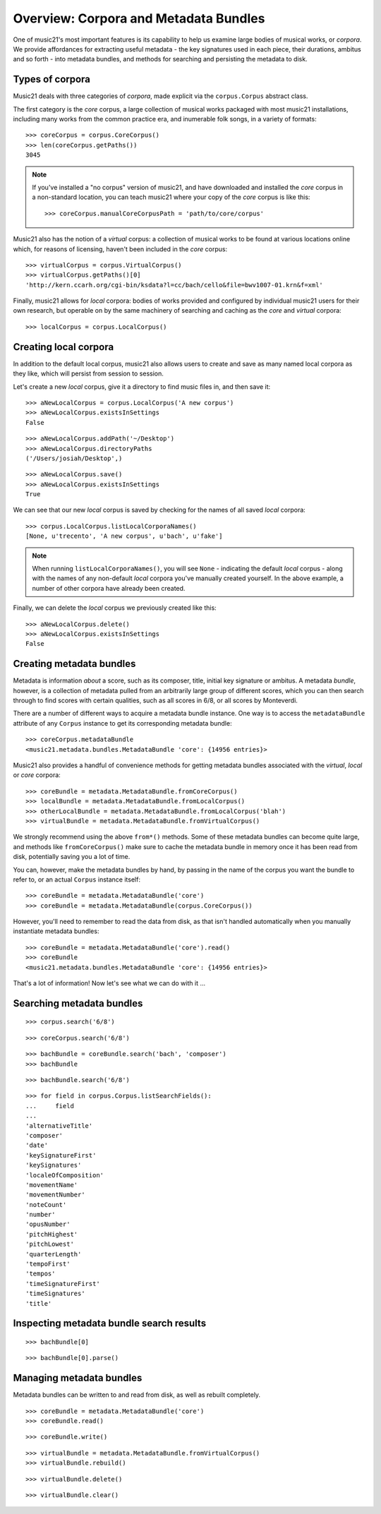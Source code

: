.. _overviewMetadata

Overview: Corpora and Metadata Bundles
======================================

One of music21's most important features is its capability to help us examine
large bodies of musical works, or *corpora*.  We provide affordances for
extracting useful metadata - the key signatures used in each piece, their
durations, ambitus and so forth - into metadata bundles, and methods for
searching and persisting the metadata to disk.


Types of corpora
----------------

Music21 deals with three categories of *corpora*, made explicit via the
``corpus.Corpus`` abstract class.

The first category is the *core* corpus, a large collection of musical works
packaged with most music21 installations, including many works from the common
practice era, and inumerable folk songs, in a variety of formats:

::

    >>> coreCorpus = corpus.CoreCorpus()
    >>> len(coreCorpus.getPaths())
    3045


..  note::

    If you've installed a "no corpus" version of music21, and have downloaded
    and installed the *core* corpus in a non-standard location, you can teach
    music21 where your copy of the *core* corpus is like this:

    ::

        >>> coreCorpus.manualCoreCorpusPath = 'path/to/core/corpus'

Music21 also has the notion of a *virtual* corpus: a collection of musical
works to be found at various locations online which, for reasons of licensing,
haven't been included in the *core* corpus:

::

    >>> virtualCorpus = corpus.VirtualCorpus()
    >>> virtualCorpus.getPaths()[0]
    'http://kern.ccarh.org/cgi-bin/ksdata?l=cc/bach/cello&file=bwv1007-01.krn&f=xml'

Finally, music21 allows for *local* corpora: bodies of works provided and
configured by individual music21 users for their own research, but operable on
by the same machinery of searching and caching as the *core* and *virtual*
corpora:

::

    >>> localCorpus = corpus.LocalCorpus()


Creating local corpora
----------------------

In addition to the default local corpus, music21 also allows users to create
and save as many named local corpora as they like, which will persist from
session to session.

Let's create a new *local* corpus, give it a directory to find music files in,
and then save it:

::

    >>> aNewLocalCorpus = corpus.LocalCorpus('A new corpus')
    >>> aNewLocalCorpus.existsInSettings
    False

::

    >>> aNewLocalCorpus.addPath('~/Desktop')
    >>> aNewLocalCorpus.directoryPaths
    ('/Users/josiah/Desktop',)

::

    >>> aNewLocalCorpus.save()
    >>> aNewLocalCorpus.existsInSettings
    True

We can see that our new *local* corpus is saved by checking for the names of
all saved *local* corpora:

::

    >>> corpus.LocalCorpus.listLocalCorporaNames()
    [None, u'trecento', 'A new corpus', u'bach', u'fake']

..  note::

    When running ``listLocalCorporaNames()``, you will see ``None`` -
    indicating the default *local* corpus - along with the names of any
    non-default *local* corpora you've manually created yourself. In the above
    example, a number of other corpora have already been created.

Finally, we can delete the *local* corpus we previously created like this:

::

    >>> aNewLocalCorpus.delete()
    >>> aNewLocalCorpus.existsInSettings
    False

Creating metadata bundles
-------------------------

Metadata is information *about* a score, such as its composer, title, initial
key signature or ambitus. A metadata *bundle*, however, is a collection of
metadata pulled from an arbitrarily large group of different scores, which you
can then search through to find scores with certain qualities, such as all
scores in 6/8, or all scores by Monteverdi.

There are a number of different ways to acquire a metadata bundle instance.
One way is to access the ``metadataBundle`` attribute of any ``Corpus``
instance to get its corresponding metadata bundle:

::

    >>> coreCorpus.metadataBundle
    <music21.metadata.bundles.MetadataBundle 'core': {14956 entries}>

Music21 also provides a handful of convenience methods for getting metadata
bundles associated with the *virtual*, *local* or *core* corpora:

::

    >>> coreBundle = metadata.MetadataBundle.fromCoreCorpus()
    >>> localBundle = metadata.MetadataBundle.fromLocalCorpus()
    >>> otherLocalBundle = metadata.MetadataBundle.fromLocalCorpus('blah')
    >>> virtualBundle = metadata.MetadataBundle.fromVirtualCorpus()

We strongly recommend using the above ``from*()`` methods. Some of these
metadata bundles can become quite large, and methods like ``fromCoreCorpus()``
make sure to cache the metadata bundle in memory once it has been read from
disk, potentially saving you a lot of time.

You can, however, make the metadata bundles by hand, by passing in the name of
the corpus you want the bundle to refer to, or an actual ``Corpus`` instance
itself:

::

    >>> coreBundle = metadata.MetadataBundle('core')
    >>> coreBundle = metadata.MetadataBundle(corpus.CoreCorpus())

However, you'll need to remember to read the data from disk, as that isn't
handled automatically when you manually instantiate metadata bundles:

::

    >>> coreBundle = metadata.MetadataBundle('core').read()
    >>> coreBundle
    <music21.metadata.bundles.MetadataBundle 'core': {14956 entries}>

That's a lot of information! Now let's see what we can do with it ...


Searching metadata bundles
--------------------------

::

    >>> corpus.search('6/8')

::

    >>> coreCorpus.search('6/8')

::

    >>> bachBundle = coreBundle.search('bach', 'composer')
    >>> bachBundle

::

    >>> bachBundle.search('6/8')

::

    >>> for field in corpus.Corpus.listSearchFields():
    ...     field
    ...
    'alternativeTitle'
    'composer'
    'date'
    'keySignatureFirst'
    'keySignatures'
    'localeOfComposition'
    'movementName'
    'movementNumber'
    'noteCount'
    'number'
    'opusNumber'
    'pitchHighest'
    'pitchLowest'
    'quarterLength'
    'tempoFirst'
    'tempos'
    'timeSignatureFirst'
    'timeSignatures'
    'title'

Inspecting metadata bundle search results
-----------------------------------------

::

    >>> bachBundle[0]

::

    >>> bachBundle[0].parse()

Managing metadata bundles
-------------------------

Metadata bundles can be written to and read from disk, as well as rebuilt
completely.

::

    >>> coreBundle = metadata.MetadataBundle('core')
    >>> coreBundle.read()

::

    >>> coreBundle.write()

::

    >>> virtualBundle = metadata.MetadataBundle.fromVirtualCorpus()
    >>> virtualBundle.rebuild()

::

    >>> virtualBundle.delete()

::

    >>> virtualBundle.clear()


